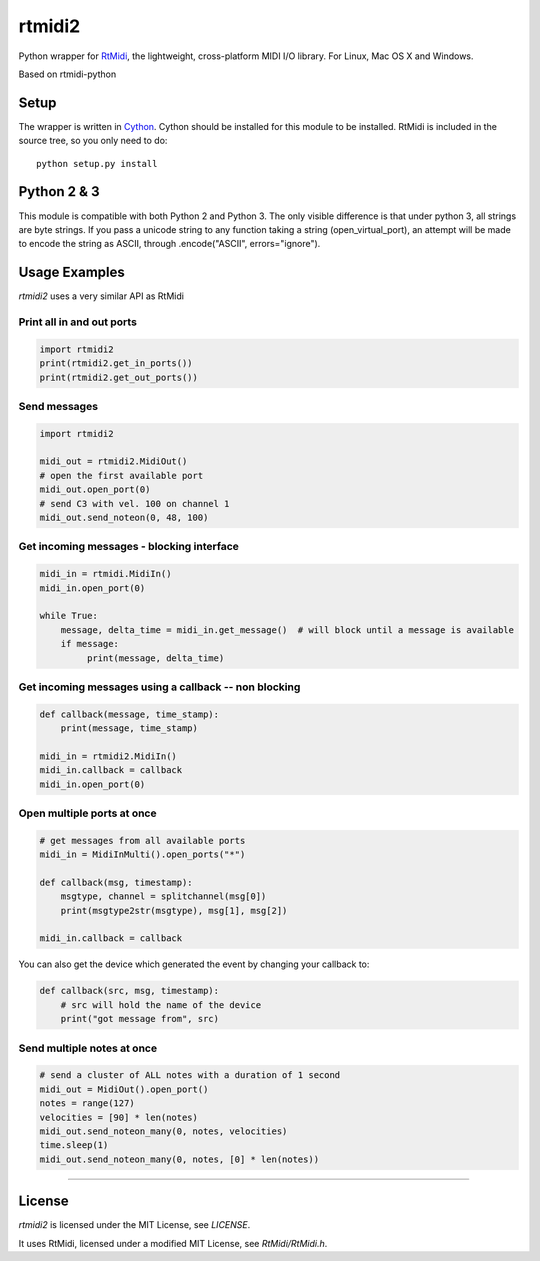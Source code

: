=======
rtmidi2
=======

Python wrapper for RtMidi_, the lightweight, cross-platform MIDI I/O library. For Linux, Mac OS X and Windows.

Based on rtmidi-python

Setup
-----

The wrapper is written in Cython_. Cython should be installed for this module to be installed. 
RtMidi is included in the source tree, so you only need to do::

  python setup.py install
    
Python 2 & 3
------------

This module is compatible with both Python 2 and Python 3. The only visible difference is that under python 3, all strings are byte strings. If you pass a unicode string to any function taking a string (open_virtual_port), an attempt will be made to encode the string as ASCII, through .encode("ASCII", errors="ignore"). 

Usage Examples
--------------

`rtmidi2` uses a very similar API as RtMidi

Print all in and out ports
~~~~~~~~~~~~~~~~~~~~~~~~~~

.. code-block:: python

   import rtmidi2
   print(rtmidi2.get_in_ports())
   print(rtmidi2.get_out_ports())


Send messages
~~~~~~~~~~~~~

.. code-block:: python

   import rtmidi2
  
   midi_out = rtmidi2.MidiOut()
   # open the first available port
   midi_out.open_port(0) 
   # send C3 with vel. 100 on channel 1
   midi_out.send_noteon(0, 48, 100)



Get incoming messages - blocking interface
~~~~~~~~~~~~~~~~~~~~~~~~~~~~~~~~~~~~~~~~~~

.. code-block:: python

   midi_in = rtmidi.MidiIn()
   midi_in.open_port(0)

   while True:
       message, delta_time = midi_in.get_message()  # will block until a message is available
       if message:
            print(message, delta_time)


Get incoming messages using a callback -- non blocking
~~~~~~~~~~~~~~~~~~~~~~~~~~~~~~~~~~~~~~~~~~~~~~~~~~~~~~

.. code-block:: python

    def callback(message, time_stamp):
        print(message, time_stamp)

    midi_in = rtmidi2.MidiIn()
    midi_in.callback = callback
    midi_in.open_port(0)


Open multiple ports at once
~~~~~~~~~~~~~~~~~~~~~~~~~~~
   
.. code-block:: python

    # get messages from all available ports
    midi_in = MidiInMulti().open_ports("*")

    def callback(msg, timestamp):
        msgtype, channel = splitchannel(msg[0])
        print(msgtype2str(msgtype), msg[1], msg[2])

    midi_in.callback = callback


You can also get the device which generated the event by changing your callback to:

.. code-block:: python

    def callback(src, msg, timestamp):
        # src will hold the name of the device
        print("got message from", src)

               
Send multiple notes at once
~~~~~~~~~~~~~~~~~~~~~~~~~~~

.. code-block:: python

    # send a cluster of ALL notes with a duration of 1 second
    midi_out = MidiOut().open_port()
    notes = range(127)
    velocities = [90] * len(notes)
    midi_out.send_noteon_many(0, notes, velocities)
    time.sleep(1)
    midi_out.send_noteon_many(0, notes, [0] * len(notes))


----


License
-------

`rtmidi2` is licensed under the MIT License, see `LICENSE`.

It uses RtMidi, licensed under a modified MIT License, see `RtMidi/RtMidi.h`.


.. _RtMidi: http://www.music.mcgill.ca/~gary/rtmidi/
.. _Cython: http://www.cython.org
